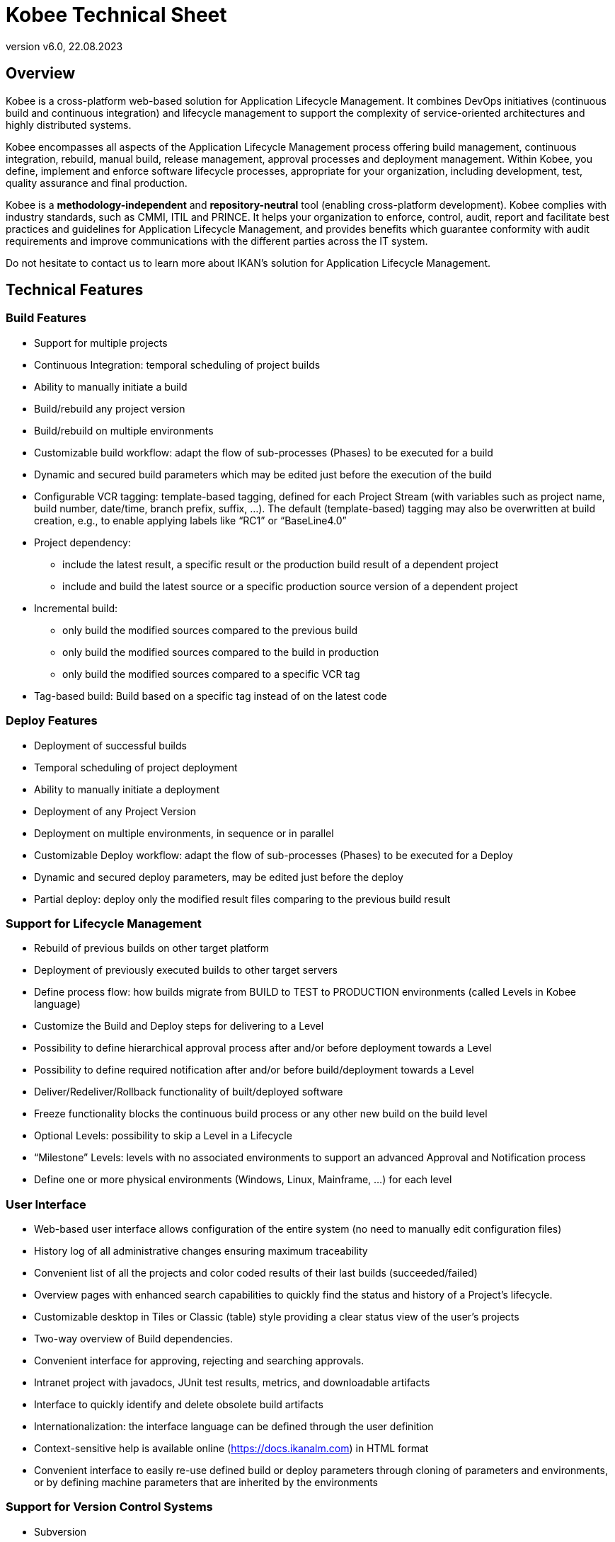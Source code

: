 // The imagesdir attribute is only needed to display images during offline editing. Antora neglects the attribute.
:imagesdir: ../images
:description: Kobee Technical Sheet (English)
:revnumber: v6.0
:revdate: 22.08.2023

= Kobee Technical Sheet

== Overview

Kobee is a cross-platform web-based solution for Application Lifecycle Management. It combines DevOps initiatives (continuous build and continuous integration) and lifecycle management to support the complexity of service-oriented architectures and highly distributed systems.

Kobee encompasses all aspects of the Application Lifecycle Management process offering build management, continuous integration, rebuild, manual build, release management, approval processes and deployment management. Within Kobee, you define, implement and enforce software lifecycle processes, appropriate for your organization, including development, test, quality assurance and final production.

Kobee is a *methodology-independent* and *repository-neutral* tool (enabling cross-platform development). Kobee complies with industry standards, such as CMMI, ITIL and PRINCE. It helps your organization to enforce, control, audit, report and facilitate best practices and guidelines for Application Lifecycle Management, and provides benefits which guarantee conformity with audit requirements and improve communications with the different parties across the IT system.

Do not hesitate to contact us to learn more about IKAN`'s solution for Application Lifecycle Management.

== Technical Features

=== Build Features

* Support for multiple projects
* Continuous Integration: temporal scheduling of project builds
* Ability to manually initiate a build
* Build/rebuild any project version
* Build/rebuild on multiple environments
* Customizable build workflow: adapt the flow of sub-processes (Phases) to be executed for a build
* Dynamic and secured build parameters which may be edited just before the execution of the build
* Configurable VCR tagging: template-based tagging, defined for each Project Stream (with variables such as project name, build number, date/time, branch prefix, suffix, ...). The default (template-based) tagging may also be overwritten at build creation, e.g., to enable applying labels like "`RC1`" or "`BaseLine4.0`"
* Project dependency:
** include the latest result, a specific result or the production build result of a dependent project
** include and build the latest source or a specific production source version of a dependent project
* Incremental build:
** only build the modified sources compared to the previous build
** only build the modified sources compared to the build in production
** only build the modified sources compared to a specific VCR tag
* Tag-based build: Build based on a specific tag instead of on the latest code


=== Deploy Features

* Deployment of successful builds
* Temporal scheduling of project deployment
* Ability to manually initiate a deployment
* Deployment of any Project Version
* Deployment on multiple environments, in sequence or in parallel
* Customizable Deploy workflow: adapt the flow of sub-processes (Phases) to be executed for a Deploy
* Dynamic and secured deploy parameters, may be edited just before the deploy
* Partial deploy: deploy only the modified result files comparing to the previous build result


=== Support for Lifecycle Management

* Rebuild of previous builds on other target platform
* Deployment of previously executed builds to other target servers
* Define process flow: how builds migrate from BUILD to TEST to PRODUCTION environments (called Levels in Kobee language)
* Customize the Build and Deploy steps for delivering to a Level
* Possibility to define hierarchical approval process after and/or before deployment towards a Level
* Possibility to define required notification after and/or before build/deployment towards a Level
* Deliver/Redeliver/Rollback functionality of built/deployed software
* Freeze functionality blocks the continuous build process or any other new build on the build level
* Optional Levels: possibility to skip a Level in a Lifecycle
* "`Milestone`" Levels: levels with no associated environments to support an advanced Approval and Notification process
* Define one or more physical environments (Windows, Linux, Mainframe, ...) for each level


=== User Interface

* Web-based user interface allows configuration of the entire system (no need to manually edit configuration files)
* History log of all administrative changes ensuring maximum traceability
* Convenient list of all the projects and color coded results of their last builds (succeeded/failed)
* Overview pages with enhanced search capabilities to quickly find the status and history of a Project`'s lifecycle.
* Customizable desktop in Tiles or Classic (table) style providing a clear status view of the user`'s projects
* Two-way overview of Build dependencies.
* Convenient interface for approving, rejecting and searching approvals.
* Intranet project with javadocs, JUnit test results, metrics, and downloadable artifacts
* Interface to quickly identify and delete obsolete build artifacts
* Internationalization: the interface language can be defined through the user definition
* Context-sensitive help is available online (https://docs.ikanalm.com) in HTML format
* Convenient interface to easily re-use defined build or deploy parameters through cloning of parameters and environments, or by defining machine parameters that are inherited by the environments


=== Support for Version Control Systems

* Subversion
* Git and GitHub
* Microsoft Team Foundation Version Control (TFVC)
* Azure DevOps Services Version Control
* CVS 
* Support for any Version Control System can be made available via the API interface


=== Version Control System Interaction

* Performs checkout or sync of project sources
* Applies a label with the current project version number
* Diff with the previous built/deployed software
* Show Sources (with version info) related to a build or deploy
* Ability to select and move individual files or components through a lifecycle (Git, GitHub, Subversion, TFVC and Azure DevOps)
* Subversion meta properties are automatically retrieved during the "Retrieve code" phase and can be used by the build or deploy scripting tool

=== Ant, Gradle, NAnt, Maven 2/3 Builder and Deployer

* Ability to execute any Ant, Gradle, NAnt, or Maven script to build and deploy the project
* No intrusion into the build/deploy script
* Ability to pass extra Ant/Gradle/NAnt/Maven properties and change them right before build/deploy
* Wrap an Ant/Gradle/NAnt/Maven script in a Custom Phase with specific properties and easily distribute and reuse it in different Projects or Kobee installations
* Ability to specify JVM options like -Xms and -Xmx
* Support for Multiple Versions of Ant/Gradle/NAnt/Maven
* Configurable Ant/Maven Classpath
* Ability to run Ant via the "`Ant Launcher`"
* Support for Multiple JDKs or .NET frameworks


=== Supported Transfer Protocols

* FileCopy using Windows shares and Linux mounts
* Secured file transfer using Secure Copy (SSH)
* FTP


=== Issue Tracking

* Link builds with issues, manually or automatically
* Possibility to link issues with builds manually
* Synchronize issue properties (status, description, etc.) with external Issue Tracking System
* Automatically add comments to issues each time a build moves through the lifecycle
* View details of issues from within the Kobee GUI
* Built-in integration with JIRA (on-premise and Cloud), Team Foundation Server, Azure DevOps Services, MicroFocus ALM and GitHub
* Integration with any 3rd party Issue Tracking System via API


=== Package-based Build and Deployment

* Ability to select and move individual files or components through a lifecycle (Git(Hub), Subversion and TFVC). Supports mainframe way of development
* Specific revisions/versions of individual files can be chosen
* A history log is maintained, allowing auditing the changes in the content of a Package (files added/removed/modified)
* A Package Build Group concept handles dependencies between Packages


=== Build/Deploy Notification

* Support for:
** SMTP
** RSS
* Customizable, internationalized templates for plain text or HTML format e-mails
* Send out e-mails informing interested parties of build/deploy results
* Receive e-mails for every build/deploy, only failed build/deploy or only successful build/deploy
* Notification when build/deployment is requested/executed
* Notification when approval is requested/executed
* E-mails contain hyperlink which automatically forward to detailed information in the user interface
* RSS Feeds for displaying data about the last 10 builds/deploys that meet specified criteria


=== Audit Trail

* All administrative changes get a version log
* Build/Deploy logs for every build/deploy of every project
* Status overview of which build is residing at which machine/level
* History of built/deployed software through the lifecycle of a project
* Source-to-load relationship: overview of which sources have been used to make the build result, and which binaries have been deployed


=== Modular Architecture

* Agent/Server Architecture enabling distributed builds and/or deploys
* Possibility to define multiple build servers
* Possibility to define multiple deployment agents
* Command Line and REST Interface enabling the launching of builds and/or deploys on external triggers

=== Installation

* Text-based installer for the full product
* Automated UI configured (remote) installation of build servers and/or deployment agents


=== Security - Integration with JAAS 

* Integrates with operational security system
* User Authentication
* Passwords and passphrases in all Kobee settings (System Settings, VCR definition, Secure Shell...) cannot be read by any Kobee user
* All secure values are encrypted before they are stored in the database for maximum security
* Possibility to encrypt all communication between Kobee components
* User Authorization:
** For requesting builds
** For requesting deliveries to levels
** For approving/rejecting builds and/or deploys
** For administering projects
** For administering build and/or deploy parameters
** For administering Kobee


=== Commandline \(C) and REST \(R) Interface

* Execute a build or deploy from a command prompt or REST endpoint (C+R)
* Allow scheduling builds and deploys with an external scheduling tool (Task Scheduler, Cron, ...) (C+R)
* Generate a report from a command prompt \(C)
* Create or edit a package from a command prompt or REST endpoint (C+R)
* Approve or Reject the delivery of a build to the next level \(R)
* Export a Project from one (e.g. Test) Kobee instance and subsequently import it into another (e.g. Production) instance \(R) 
* Retrieve the details of global setup, projects, builds, deploys,... in json or xml format \(R)


=== Customizable Reporting

* The build and deploy overview is available as a customizable report in several formats (pdf, csv, xls, rtf). These reports can be launched from the User Interface or Command Line Interface. Command Line reporting enables the integration with other tools (e.g. planning) or the creation of reports in batch.
* The ALM Reports tool allows generating several other administration or follow-up reports using a wide range of selection criteria.


== Technical Requirements

=== Minimum system requirements

==== Required Java Environment

* A Java 11 JDK. 
* The Oracle Java SE JDK11, OpenJDK11, Adoptium OpenJDK 11 and Azul OpenJdk 11 are supported .
//Corretto is not tested (yet)?

==== Supported Web Server

* Tomcat 8.5.x or 9.0.x, recommended 9.0.x


==== Supported Production Databases

* MySQL
* PostgreSQL
* Oracle Database
* Microsoft SQL Server
* IBM DB2 for Linux, Unix and Windows


==== Supported Operating Systems

* Windows 8.1/2012 R2 Server
* Windows 10/2016/2019 Server
* Linux: tested on Redhat Fedora, CentOS, Oracle Linux, Suse Linux Enterprise, OpenSUSE, Debian, Ubuntu, Mandriva, zLinux. Other recent Linux distributions should also work.
* Unix flavors: HP Unix, Solaris, IBM AIX etc. 


==== Client Web Browser (Java Script must be enabled)

* Microsoft Edge
* Mozilla Firefox
* Google Chrome


==== Supported Version Control Systems

* Subversion 1.4.x, recommended 1.6 and higher
* Git 1.8, recommended 2.27 and higher
* GitHub
* Microsoft Team Foundation Version Control (TFVC) 2013
* Azure DevOps Services Version Control
* CVS 1.x, recommended 1.12 and higher
* CVSNT 2.x, recommended 2.5.x and higher


==== Supported Build Tool Integrations

* Ant 1.4.x, recommended 1.10.3 and higher
* Gradle 2.2 and higher
* NAnt 0.9.x, NAnt2
* Maven 2.1.x, 3.x, recommended 3.6.1 and higher


==== Supported Deploy Tool Integrations

* Ant 1.4.x, recommended 1.10.3 and higher
* Gradle 2.2 and higher
* NAnt 0.9.x, NAnt2
* Maven 2.1.x, 3.x, recommended 3.6.1 and higher



==== Supported Mail Integrations

* SMTP


=== Minimum Hardware Requirements

Kobee consists of 4 major components:

* Kobee Web Application
* Kobee Server
* Kobee Agent
* Kobee Commandline

The Kobee Server and Web Application need to be installed on the same host. The Kobee Agent and Commandline can be installed on remote hosts.

==== Kobee Web Application

* RAM: minimum 512 MB, recommended 1 GB or more
* Disk Storage Space: minimum 1 GB, recommended 5 GB or more

==== Kobee Server

* RAM: minimum 512 MB, recommended 1 GB or more
* Disk Storage Space: minimum 10 GB, recommended 40 GB or more

There is no hard and fast rule for disk storage space.
The actual amount you will require depends on the number and size of projects managed with Kobee, and the size of the build results stored in the build archive.
The more projects and build results, and the larger they are, the more disk storage you will require.

==== Kobee Agent

* RAM: minimum 512 MB, recommended 1 GB or more
* Disk Storage Space: minimum 1 GB

The amount of RAM and disk space needed by a machine that runs an ALM Agent greatly depends on the amount of resources needed by the build and deploy scripts and custom phases used by the projects that are being built and deployed on it.

==== Kobee Commandline

* RAM: minimum 256 MB, recommended 256 MB
* Disk Storage Space: minimum 100 MB
